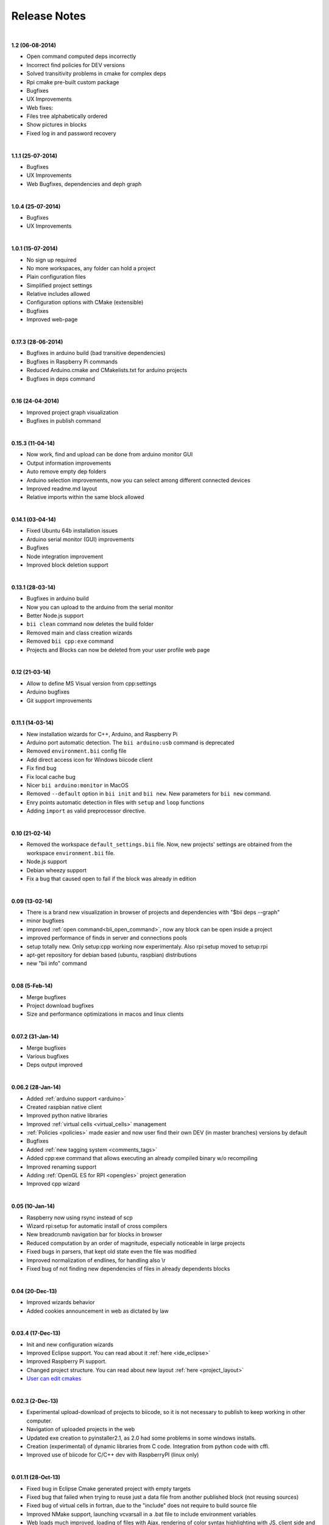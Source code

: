 .. _changelog:

Release Notes
=============
|
**1.2 (06-08-2014)**

* Open command computed deps incorrectly
* Incorrect find policies for DEV versions
* Solved transitivity problems in cmake for complex deps
* Rpi cmake pre-built custom package
* Bugfixes
* UX Improvements
* Web fixes:
* Files tree alphabetically ordered
* Show pictures in blocks
* Fixed log in and password recovery

|
**1.1.1 (25-07-2014)**

* Bugfixes
* UX Improvements
* Web Bugfixes, dependencies and deph graph

|
**1.0.4 (25-07-2014)**

* Bugfixes
* UX Improvements

|
**1.0.1 (15-07-2014)**

* No sign up required
* No more workspaces, any folder can hold a project
* Plain configuration files
* Simplified project settings
* Relative includes allowed
* Configuration options with CMake (extensible)
* Bugfixes
* Improved web-page

|
**0.17.3 (28-06-2014)**


* Bugfixes in arduino build (bad transitive dependencies)
* Bugfixes in Raspberry Pi commands
* Reduced Arduino.cmake and CMakelists.txt for arduino projects
* Bugfixes in deps command

|
**0.16 (24-04-2014)**


* Improved project graph visualization
* Bugfixes in publish command

|
**0.15.3 (11-04-14)**


* Now work, find and upload can be done from arduino monitor GUI
* Output information improvements
* Auto remove empty dep folders
* Arduino selection improvements, now you can select among different connected devices
* Improved readme.md layout
* Relative imports within the same block allowed

|
**0.14.1 (03-04-14)**

* Fixed Ubuntu 64b installation issues
* Arduino serial monitor (GUI) improvements
* Bugfixes
* Node integration improvement
* Improved block deletion support

|
**0.13.1 (28-03-14)**

* Bugfixes in arduino build
* Now you can upload to the arduino from the serial monitor
* Better Node.js support
* ``bii clean`` command now deletes the build folder
* Removed main and class creation wizards
* Removed ``bii cpp:exe`` command
* Projects and Blocks can now be deleted from your user profile web page

|
**0.12 (21-03-14)**

* Allow to define MS Visual version from cpp:settings
* Arduino bugfixes
* Git support improvements

|
**0.11.1 (14-03-14)**

* New installation wizards for C++, Arduino, and Raspberry Pi
* Arduino port automatic detection. The ``bii arduino:usb`` command is deprecated
* Removed ``environment.bii`` config file
* Add direct access icon for Windows biicode client
* Fix find bug
* Fix local cache bug
* Nicer ``bii arduino:monitor`` in MacOS
* Removed ``--default`` option in ``bii init`` and ``bii new``. New parameters for ``bii new`` command.
* Enry points automatic detection in files with ``setup`` and ``loop`` functions
* Adding ``import`` as valid preprocessor directive.

|
**0.10 (21-02-14)**

* Removed the workspace ``default_settings.bii`` file. Now, new projects' settings are obtained from the workspace ``environment.bii`` file.
* Node.js support
* Debian wheezy support
* Fix a bug that caused open to fail if the block was already in edition

|
**0.09 (13-02-14)**

* There is a brand new visualization in browser of projects and dependencies with "$bii deps --graph"
* minor bugfixes
* improved :ref:`open command<bii_open_command>`, now any block can be open inside a project
* improved performance of finds in server and connections pools
* setup totally new. Only setup:cpp working now experimentaly. Also rpi:setup moved to setup:rpi
* apt-get repository for debian based (ubuntu, raspbian) distributions
* new "bii info" command

|
**0.08 (5-Feb-14)**

* Merge bugfixes
* Project download bugfixes
* Size and performance optimizations in macos and linux clients

|
**0.07.2 (31-Jan-14)**

* Merge bugfixes
* Various bugfixes
* Deps output improved

|
**0.06.2 (28-Jan-14)**

* Added :ref:`arduino support <arduino>`
* Created raspbian native client
* Improved python native libraries
* Improved :ref:`virtual cells <virtual_cells>` management
* :ref:`Policies <policies>` made easier and now  user find their own DEV (in master branches) versions by default
* Bugfixes
* Added :ref:`new tagging system <comments_tags>`
* Added cpp:exe command that allows executing an already compiled binary w/o recompiling
* Improved renaming support
* Adding :ref:`OpenGL ES for RPI <opengles>` project generation
* Improved cpp wizard

|
**0.05 (10-Jan-14)**

* Raspberry now using rsync instead of scp
* Wizard rpi:setup for automatic install of cross compilers
* New breadcrumb navigation bar for blocks in browser
* Reduced computation by an order of magnitude, especially noticeable in large projects
* Fixed bugs in parsers, that kept old state even the file was modified
* Improved normalization of endlines, for handling also \\r
* Fixed bug of not finding new dependencies of files in already dependents blocks

|
**0.04 (20-Dec-13)**

* Improved wizards behavior
* Added cookies announcement in web as dictated by law

|
**0.03.4 (17-Dec-13)**

* Init and new configuration wizards
* Improved Eclipse support. You can read about it :ref:`here <ide_eclipse>`
* Improved Raspberry Pi support.
* Changed project structure. You can read about new layout :ref:`here <project_layout>`
* `User can edit cmakes <http://docs.biicode.com/en/latest/reference/cpp_build_files.html>`_

|
**0.02.3 (2-Dec-13)**

* Experimental upload-download of projects to biicode, so it is not necessary to publish to keep working in other computer.
* Navigation of uploaded projects in the web
* Updated exe creation to pyinstaller2.1, as 2.0 had some problems in some windows installs.
* Creation (experimental) of dynamic libraries from C code. Integration from python code with cffi.
* Improved use of biicode for C/C++ dev with RaspberryPI (linux only)

|
**0.01.11 (28-Oct-13)**

* Fixed bug in Eclipse Cmake generated project with empty targets
* Fixed bug that failed when trying to reuse just a data file from another published block (not reusing sources)
* Fixed bug of virtual cells in fortran, due to the "include" does not require to build source file
* Improved NMake support, launching vcvarsall in a .bat file to include environment variables
* Web loads much improved, loading of files with Ajax, rendering of color syntax highlighting with JS, client side and paginated to handle large files
* Web styles improvements, back and forward buttons
* Solved bug of project with multiple src blocks, that was overwriting references to dep blocks
* WxWidgets binary support improved
* Improved handling of python imports, solved bug that didnt renamed properly to absolute imports
* Ctrl+C when init bug fixed (it created empty, wrong workspace)
* Applied some limits and constraints to block sizes, file sizes, number of files in a block and in a project

|
**0.01.10.1**

* Fixed bug of crash when dep folder had connected cpp_rules files

|
**0.01.10**

* Setup & install in windows problem with setting PATH of biicode solved
* Defined C++0x as default, with possibility of changing it in settings
* Changed "find" command, now with parameters "update", "downgrade", "modify"
* Block referencing in client changed from full "owner/creator/block/branch" to "creator/block (owner/branch)"
* Improved setup tools, mainly  setup:cpp and setup:node, they update the Environment.bii
* Improved cpp:wizard to create classes and mains
* "dependencies.bii" now able to add, remove and redefine dependencies manually
* SyntaxHighligher done in browser instead of server to avoid timeouts while browsing large code files
* Solved some bugs in renaming files
* Transitive propagation of cpp_rules from libraries to executables requiring those libraries.
* Solved bugs for user login camelcase
* checkout --deps --force flow improved
* Use system proxy

|
**0.01.9**

* Added check of client version, so clients are informed about new releases and deprecated versions, with a download URL
* bii deps --detail command improved showing data dependencies and type of file
* Solved bugs in virtual resources that didn't let reuse published virtual resources
* cpp_rules files now can accept multiple statements per rule as well as rules without condition and else clauses
* Improved merge, but still very experimental
* Solved bug that allowed to "find" dependencies with cycles to own project blocks
* bii deps --graph now working, showing project block graph in browser
* Fixed problem with renaming files.
* Solved bug with user login upper-lower case mismatch
* Improved possibility of editing directly in dep folder, but still discouraged practice.
* Improved detection of implicit implementations in CPP with static class variables.
* Added preliminary support for fortran, and improved java and node; still experimental languages
* Changed folders in node, now using NODE_PATH variable so they dont have to be named node_modules
